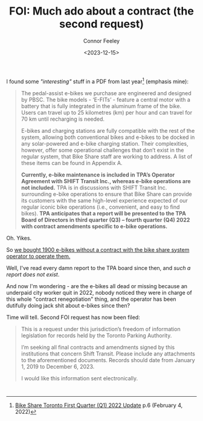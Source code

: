 #+title: FOI: Much ado about a contract (the second request)
#+author: Connor Feeley
#+date: <2023-12-15>

I found some /"interesting"/ stuff in a PDF from last year[fn:1] (emphasis mine):
#+begin_quote
The pedal-assist e-bikes we purchase are engineered and designed by PBSC. The bike models - ‘E-FITs’ - feature a central motor with a battery that is fully integrated in the aluminum frame of the bike. Users can travel up to 25 kilometres (km) per hour and can travel for 70 km until recharging is needed.

E-bikes and charging stations are fully compatible with the rest of the system, allowing both conventional bikes and e-bikes to be docked in any solar-powered and e-bike charging station. Their complexities, however, offer some operational challenges that don’t exist in the regular system, that Bike Share staff are working to address. A list of these items can be found in Appendix A.

*Currently, e-bike maintenance is included in TPA’s Operator Agreement with SHIFT Transit Inc., whereas e-bike operations are not included.* TPA is in discussions with SHIFT Transit Inc. surrounding e-bike operations to ensure that Bike Share can provide its customers with the same high-level experience expected of our regular iconic bike operations (i.e., convenient, and easy to find bikes). *TPA anticipates that a report will be presented to the TPA Board of Directors in third quarter (Q3) – fourth quarter (Q4) 2022 with contract amendments specific to e-bike operations.*
#+end_quote

Oh. Yikes.

So _we bought 1900 e-bikes without a contract with the bike share system operator to operate them._

Well, I've read every damn report to the TPA board since then, and /such a report does not exist/.

And now I'm wondering - are the e-bikes all dead or missing because an underpaid city worker quit in 2022, nobody noticed they were in charge of this whole "contract renegotiation" thing, and the operator has been dutifully doing jack shit about e-bikes since then?

Time will tell. Second FOI request has now been filed:
#+begin_quote
This is a request under this jurisdiction’s freedom of information legislation for records held by the Toronto Parking Authority.

I’m seeking all final contracts and amendments signed by this institutions that concern Shift Transit. Please include any attachments to the aforementioned documents. Records should date from January 1, 2019 to December 6, 2023.

I would like this information sent electronically.
#+end_quote

* <<footnotes>>

[fn:1] [[https://www.toronto.ca/legdocs/mmis/2022/pa/bgrd/backgroundfile-199512.pdf][Bike Share Toronto First Quarter (Q1) 2022 Update]] p.6 (February 4, 2022)
